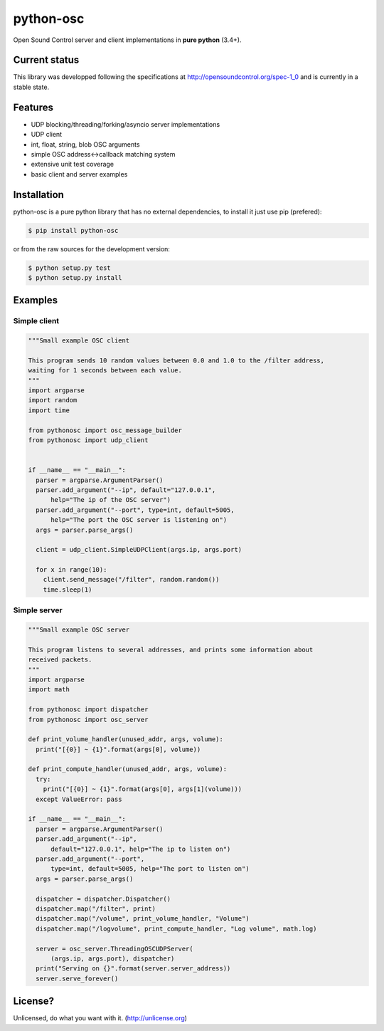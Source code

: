==========
python-osc
==========

Open Sound Control server and client implementations in **pure python** (3.4+).

.. image:: https://travis-ci.org/attwad/python-osc.svg?branch=master
    :target: https://travis-ci.org/attwad/python-osc

Current status
==============

This library was developped following the specifications at
http://opensoundcontrol.org/spec-1_0
and is currently in a stable state.

Features
========

* UDP blocking/threading/forking/asyncio server implementations
* UDP client
* int, float, string, blob OSC arguments
* simple OSC address<->callback matching system
* extensive unit test coverage
* basic client and server examples

Installation
============

python-osc is a pure python library that has no external dependencies,
to install it just use pip (prefered):

.. image:: https://img.shields.io/pypi/v/python-osc.svg
    :target: https://pypi.python.org/pypi/python-osc

.. code-block:: bash

    $ pip install python-osc

or from the raw sources for the development version:

.. code-block:: bash

    $ python setup.py test
    $ python setup.py install

Examples
========

Simple client
-------------

.. code-block:: python

  """Small example OSC client

  This program sends 10 random values between 0.0 and 1.0 to the /filter address,
  waiting for 1 seconds between each value.
  """
  import argparse
  import random
  import time

  from pythonosc import osc_message_builder
  from pythonosc import udp_client


  if __name__ == "__main__":
    parser = argparse.ArgumentParser()
    parser.add_argument("--ip", default="127.0.0.1",
        help="The ip of the OSC server")
    parser.add_argument("--port", type=int, default=5005,
        help="The port the OSC server is listening on")
    args = parser.parse_args()

    client = udp_client.SimpleUDPClient(args.ip, args.port)

    for x in range(10):
      client.send_message("/filter", random.random())
      time.sleep(1)

Simple server
-------------

.. code-block:: python

  """Small example OSC server

  This program listens to several addresses, and prints some information about
  received packets.
  """
  import argparse
  import math

  from pythonosc import dispatcher
  from pythonosc import osc_server

  def print_volume_handler(unused_addr, args, volume):
    print("[{0}] ~ {1}".format(args[0], volume))

  def print_compute_handler(unused_addr, args, volume):
    try:
      print("[{0}] ~ {1}".format(args[0], args[1](volume)))
    except ValueError: pass

  if __name__ == "__main__":
    parser = argparse.ArgumentParser()
    parser.add_argument("--ip",
        default="127.0.0.1", help="The ip to listen on")
    parser.add_argument("--port",
        type=int, default=5005, help="The port to listen on")
    args = parser.parse_args()

    dispatcher = dispatcher.Dispatcher()
    dispatcher.map("/filter", print)
    dispatcher.map("/volume", print_volume_handler, "Volume")
    dispatcher.map("/logvolume", print_compute_handler, "Log volume", math.log)

    server = osc_server.ThreadingOSCUDPServer(
        (args.ip, args.port), dispatcher)
    print("Serving on {}".format(server.server_address))
    server.serve_forever()

License?
========
Unlicensed, do what you want with it. (http://unlicense.org)
